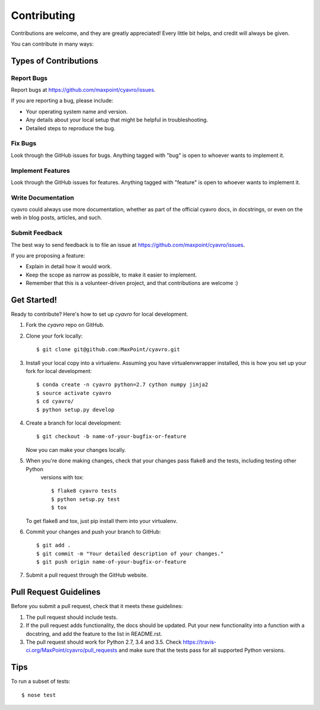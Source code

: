 ============
Contributing
============

Contributions are welcome, and they are greatly appreciated! Every
little bit helps, and credit will always be given.

You can contribute in many ways:

Types of Contributions
----------------------

Report Bugs
~~~~~~~~~~~

Report bugs at https://github.com/maxpoint/cyavro/issues.

If you are reporting a bug, please include:

* Your operating system name and version.
* Any details about your local setup that might be helpful in troubleshooting.
* Detailed steps to reproduce the bug.

Fix Bugs
~~~~~~~~

Look through the GitHub issues for bugs. Anything tagged with "bug"
is open to whoever wants to implement it.

Implement Features
~~~~~~~~~~~~~~~~~~

Look through the GitHub issues for features. Anything tagged with "feature"
is open to whoever wants to implement it.

Write Documentation
~~~~~~~~~~~~~~~~~~~

cyavro could always use more documentation, whether as part of the
official cyavro docs, in docstrings, or even on the web in blog posts,
articles, and such.

Submit Feedback
~~~~~~~~~~~~~~~

The best way to send feedback is to file an issue at https://github.com/maxpoint/cyavro/issues.

If you are proposing a feature:

* Explain in detail how it would work.
* Keep the scope as narrow as possible, to make it easier to implement.
* Remember that this is a volunteer-driven project, and that contributions
  are welcome :)

Get Started!
------------

Ready to contribute? Here's how to set up `cyavro` for local development.

1. Fork the `cyavro` repo on GitHub.
2. Clone your fork locally::

    $ git clone git@github.com:MaxPoint/cyavro.git

3. Install your local copy into a virtualenv. Assuming you have virtualenvwrapper installed, this is how you set up your
   fork for local development::

    $ conda create -n cyavro python=2.7 cython numpy jinja2
    $ source activate cyavro
    $ cd cyavro/
    $ python setup.py develop

4. Create a branch for local development::

    $ git checkout -b name-of-your-bugfix-or-feature

   Now you can make your changes locally.

5. When you're done making changes, check that your changes pass flake8 and the tests, including testing other Python
    versions with tox::

    $ flake8 cyavro tests
    $ python setup.py test
    $ tox

   To get flake8 and tox, just pip install them into your virtualenv.

6. Commit your changes and push your branch to GitHub::

    $ git add .
    $ git commit -m "Your detailed description of your changes."
    $ git push origin name-of-your-bugfix-or-feature

7. Submit a pull request through the GitHub website.

Pull Request Guidelines
-----------------------

Before you submit a pull request, check that it meets these guidelines:

1. The pull request should include tests.
2. If the pull request adds functionality, the docs should be updated. Put
   your new functionality into a function with a docstring, and add the
   feature to the list in README.rst.
3. The pull request should work for Python 2.7, 3.4 and 3.5. Check
   https://travis-ci.org/MaxPoint/cyavro/pull_requests
   and make sure that the tests pass for all supported Python versions.

Tips
----

To run a subset of tests::

    $ nose test